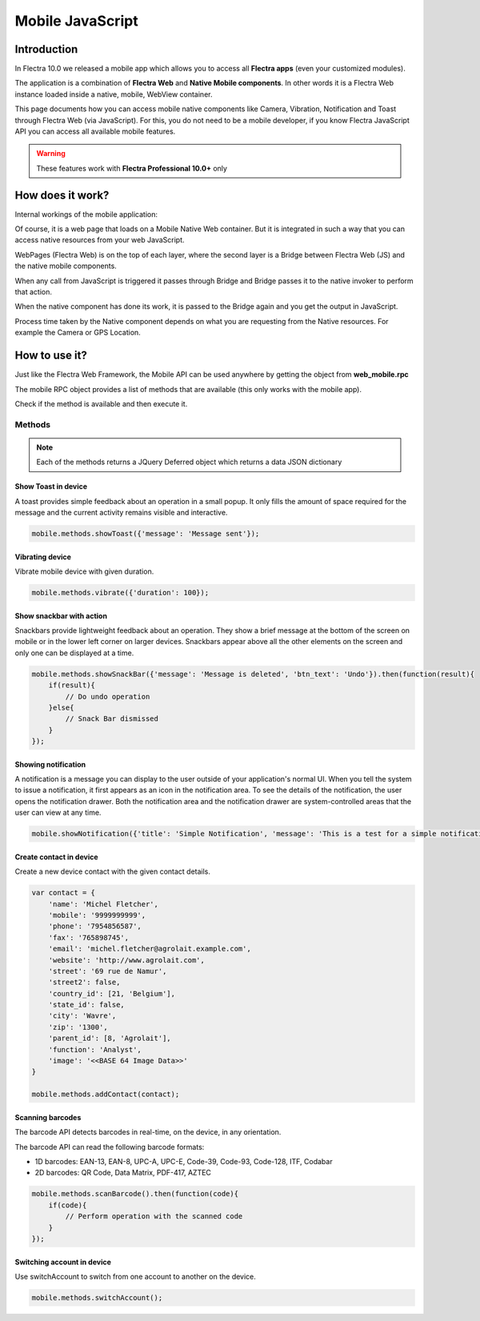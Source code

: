 .. _reference/mobile:

=================
Mobile JavaScript
=================

Introduction
============

In Flectra 10.0 we released a mobile app which allows you to access all **Flectra apps**
(even your customized modules).

The application is a combination of **Flectra Web** and **Native Mobile components**. In other words it
is a Flectra Web instance loaded inside a native, mobile, WebView container.

This page documents how you can access mobile native components like Camera,
Vibration, Notification and Toast through Flectra Web (via JavaScript). For this, you
do not need to be a mobile developer, if you know Flectra JavaScript API you can
access all available mobile features.

.. warning::
   These features work with **Flectra Professional 10.0+** only

How does it work?
=================

Internal workings of the mobile application:

.. image:: mobile/mobile_working.jpg

Of course, it is a web page that loads on a Mobile Native Web container. But it
is integrated in such a way that you can access native resources from your web
JavaScript.

WebPages (Flectra Web) is on the top of each layer, where the second layer is a Bridge
between Flectra Web (JS) and the native mobile components.

When any call from JavaScript is triggered it passes through Bridge and Bridge
passes it to the native invoker to perform that action.

When the native component has done its work, it is passed to the Bridge again and
you get the output in JavaScript.

Process time taken by the Native component depends on what you are requesting
from the Native resources. For example the Camera or GPS Location.

How to use it?
==============

Just like the Flectra Web Framework, the Mobile API can be used anywhere by getting the object from
**web_mobile.rpc**

.. image:: mobile/odoo_mobile_api.png

The mobile RPC object provides a list of methods that are available (this only works with the mobile
app).

Check if the method is available and then execute it.

Methods
-------

.. note:: Each of the methods returns a JQuery Deferred object which returns
   a data JSON dictionary

Show Toast in device
~~~~~~~~~~~~~~~~~~~~

.. js:function:: showToast

    :param object args: **message** text to display

A toast provides simple feedback about an operation in a small popup. It only
fills the amount of space required for the message and the current activity
remains visible and interactive.

.. code-block:: javascript

    mobile.methods.showToast({'message': 'Message sent'});

.. image:: mobile/toast.png

Vibrating device
~~~~~~~~~~~~~~~~

.. js:function:: vibrate

    :param object args: Vibrates constantly for the specified period of time
           (in milliseconds).

Vibrate mobile device with given duration.

.. code-block:: javascript

    mobile.methods.vibrate({'duration': 100});

Show snackbar with action
~~~~~~~~~~~~~~~~~~~~~~~~~

.. js:function:: showSnackBar

    :param object args: (*required*) **Message** to show in snackbar and action **button label** in Snackbar (optional)
    :returns:  ``True`` if the user clicks on the Action button, ``False`` if SnackBar auto dismissed after some time.

Snackbars provide lightweight feedback about an operation. They show a brief
message at the bottom of the screen on mobile or in the lower left corner on larger devices.
Snackbars appear above all the other elements on the screen and only one can be
displayed at a time.

.. code-block:: javascript

    mobile.methods.showSnackBar({'message': 'Message is deleted', 'btn_text': 'Undo'}).then(function(result){
        if(result){
            // Do undo operation
        }else{
            // Snack Bar dismissed
        }
    });

.. image:: mobile/snackbar.png

Showing notification
~~~~~~~~~~~~~~~~~~~~

.. js:function:: showNotification

    :param object args: **title** (first row) of the notification, **message** (second row) of the notification, in a standard notification.

A notification is a message you can display to the user outside of your
application's normal UI. When you tell the system to issue a notification, it
first appears as an icon in the notification area. To see the details of the
notification, the user opens the notification drawer. Both the notification
area and the notification drawer are system-controlled areas that the user can
view at any time.

.. code-block:: javascript

    mobile.showNotification({'title': 'Simple Notification', 'message': 'This is a test for a simple notification'})

.. image:: mobile/mobile_notification.png


Create contact in device
~~~~~~~~~~~~~~~~~~~~~~~~

.. js:function:: addContact

    :param object args: Dictionary with contact details. Possible keys (name, mobile, phone, fax, email, website, street, street2, country_id, state_id, city, zip, parent_id, function and image)

Create a new device contact with the given contact details.

.. code-block:: javascript

    var contact = {
        'name': 'Michel Fletcher',
        'mobile': '9999999999',
        'phone': '7954856587',
        'fax': '765898745',
        'email': 'michel.fletcher@agrolait.example.com',
        'website': 'http://www.agrolait.com',
        'street': '69 rue de Namur',
        'street2': false,
        'country_id': [21, 'Belgium'],
        'state_id': false,
        'city': 'Wavre',
        'zip': '1300',
        'parent_id': [8, 'Agrolait'],
        'function': 'Analyst',
        'image': '<<BASE 64 Image Data>>'
    }

    mobile.methods.addContact(contact);

.. image:: mobile/mobile_contact_create.png

Scanning barcodes
~~~~~~~~~~~~~~~~~

.. js:function:: scanBarcode

    :returns: Scanned ``code`` from any barcode

The barcode API detects barcodes in real-time, on the device, in any orientation.

The barcode API can read the following barcode formats:

* 1D barcodes: EAN-13, EAN-8, UPC-A, UPC-E, Code-39, Code-93, Code-128, ITF, Codabar
* 2D barcodes: QR Code, Data Matrix, PDF-417, AZTEC

.. code-block:: javascript

    mobile.methods.scanBarcode().then(function(code){
        if(code){
            // Perform operation with the scanned code
        }
    });

Switching account in device
~~~~~~~~~~~~~~~~~~~~~~~~~~~

.. js:function:: switchAccount

Use switchAccount to switch from one account to another on the device.

.. code-block:: javascript

    mobile.methods.switchAccount();

.. image:: mobile/mobile_switch_account.png
